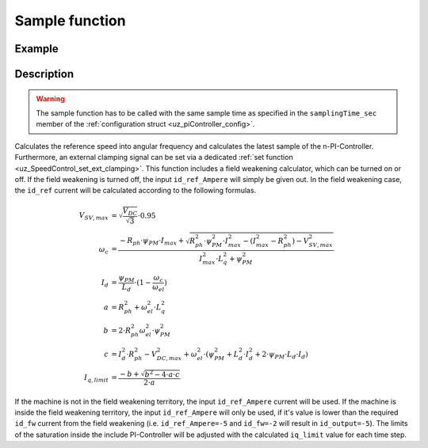 .. _uz_SpeedControl_sample:

===============
Sample function
===============

.. doxygenfunction:: uz_SpeedControl_sample

Example
=======

.. code-block:: c
  :linenos:
  :caption: Example function call to calculate the SpeedControl output. SpeedControl-Instance via :ref:`init-function <uz_SpeedControl_init>`

  int main(void) {
     float omega_m_rad_per_sec = 1.5f;
     float n_ref_rpm = 500.0f;
     float V_dc_volts = 24.0f;
     float id_ref_Ampere = 2.0f;
     struct uz_3ph_dq_t output = uz_SpeedControl_sample(instance, omega_m_rad_per_sec, n_ref_rpm, V_dc_volts, id_ref_Ampere);
  }

Description
===========

.. warning::

  The sample function has to be called with the same sample time as specified in the ``samplingTime_sec`` member of the :ref:`configuration struct <uz_piController_config>`.

Calculates the reference speed into angular frequency and calculates the latest sample of the n-PI-Controller.
Furthermore, an external clamping signal can be set via a dedicated :ref:`set function <uz_SpeedControl_set_ext_clamping>`.
This function includes a field weakening calculator, which can be turned on or off. 
If the field weakening is turned off, the input ``id_ref_Ampere`` will simply be given out. 
In the field weakening case, the ``id_ref`` current will be calculated according to the following formulas.

.. math::

  V_{SV,max} &= \sqrt{\frac{V_{DC}}{\sqrt{3}}}\cdot 0.95\\
  \omega_c &= \frac{-R_{ph} \cdot \psi_{PM} \cdot I_{max} + \sqrt{R_{ph}^2 \cdot \psi_{PM}^2 \cdot I_{max}^2- (I_{max}^2 - R_{ph}^2) - V_{SV,max}^2}}{I_{max}^2 \cdot L_q^2 + \psi_{PM}^2}\\
  I_d &= \frac{\psi_{PM}}{L_d}\cdot(1- \frac{\omega_c}{\omega_{el}})\\
  a &= R_{ph}^2 + \omega_{el}^2 \cdot L_q^2\\
  b &= 2 \cdot R_{ph}^2 \omega_{el}^2 \cdot \psi_{PM}^2\\
  c &= I_d^2 \cdot R_{ph}^2 - V_{DC,max}^2 + \omega_{el}^2 \cdot (\psi_{PM}^2 + L_d^2 \cdot I_d^2 + 2\cdot \psi_{PM} \cdot L_d \cdot I_d)\\
  I_{q,limit} &= \frac{-b + \sqrt{b^2 - 4\cdot a \cdot c}}{2\cdot a}

If the machine is not in the field weakening territory, the input ``id_ref_Ampere`` current will be used. 
If the machine is inside the field weakening territory, the input ``id_ref_Ampere`` will only be used, if it's value is lower than the required ``id_fw`` current from the field weakening (i.e. ``id_ref_Ampere=-5`` and ``id_fw=-2`` will result in ``id_output=-5``).
The limits of the saturation inside the include PI-Controller will be adjusted with the calculated ``iq_limit`` value for each time step.

.. tikz:: PI-Controller
  :align: left
  :libs: shapes, arrows, positioning, calc,fit, backgrounds, shadows,  patterns

  \begin{scope}[shift={(0,0)}]
  \node[ rectangle, minimum height=6.8cm, minimum width = 15cm] (FOC_speed) at (0,0) {};
  \node[font=\footnotesize] (CC_dq_output) at ($(FOC_speed.east)+(-0,-1.75)$) {uz\_3ph\_dq\_t};
  \node[font=\footnotesize] (SC_ref) at ($(FOC_speed.west)+(1.06,-0.85)$) {n\_ref\_rpm};
  \node[font=\footnotesize] (SC_pole) at ($(FOC_speed.west)+(1.06,+1.2)$) {config\_PMSM};
  \node[font=\footnotesize] (CC_uz_PI) at ($(FOC_speed.west)+(1.06,-1.45)$) {uz\_PI\_Controller*};
  \node[font=\footnotesize] (CC_ext) at ($(FOC_speed.west)+(1.06,-2.65)$) {ext\_clamping};
  \node[font=\footnotesize] (SC_actual) at ($(FOC_speed.west)+(1.56,-2.05)$) {omega\_m\_rad\_per\_sec};
  \node[font=\footnotesize] (SC_id) at ($(FOC_speed.west)+(1.06,1.8)$) {id\_ref\_Ampere};
  \node[font=\footnotesize] (SC_Uzk) at ($(FOC_speed.west)+(1.06,2.4)$) {U\_zk\_Volts};
  \node[font=\footnotesize] (SC_EnableFW) at ($(FOC_speed.west)+(1.85,3.4)$) {is\_field\_weakening\_active};
  \node[](sample_label) at ($(FOC_speed.south)+(0.0,-0.2)$) {uz\_SpeedControl\_sample};
  \begin{scope}[shift={(4,-1.75)}]
  \node[draw, rectangle, minimum height=2.3cm, minimum width = 4cm, fill=lightgray] (n_PIController) at (0,0) {};
  \node[font=\footnotesize] at ($(n_PIController.west)+(1.35,0.3)$) {uz\_PI\_Controller*};
  \node[font=\footnotesize] at ($(n_PIController.west)+(0.96,-0.3)$) {actualValue};
  \node[font=\footnotesize] at ($(n_PIController.west)+(1.16,0.9)$) {referenceValue};
  \node[font=\footnotesize] at ($(n_PIController.west)+(1.08,-0.9)$) {ext\_clamping};
  \node[font=\footnotesize] at ($(n_PIController.east)+(-0.6,0)$) {output};
  \node[] at (0,-1.38) {uz\_PI\_Controller\_sample};
  \end{scope}
  \begin{scope}[shift={(4,1.5)}]
  \node[draw, rectangle, minimum height=2.3cm, minimum width = 4cm, fill=lightgray] (FW) at (0,0) {};
  \node[font=\footnotesize] at ($(FW.west)+(1.1,-0.3)$) {config\_PMSM};
  \node[font=\footnotesize] at ($(FW.west)+(1.7,-0.9)$) {omega\_m\_rad\_per\_sec};
  \node[font=\footnotesize] at ($(FW.west)+(1.08,0.9)$) {U\_zk\_Volts};
  \node[font=\footnotesize] at ($(FW.west)+(1.2,0.3)$) {id\_ref\_Ampere};
  \node[font=\footnotesize] at ($(FW.east)+(-0.6,0.3)$) {id\_fw};
  \node[font=\footnotesize] at ($(FW.east)+(-0.6,-0.3)$) {iq\_limit};
  \node[] at (0,1.3) {uz\_SpeedControl\_field\_weakening};
  \end{scope}
  \begin{scope}[shift={(0.5,-1.45)}]
  \node[draw, rectangle, minimum height=0.8cm, minimum width =2.3cm, fill=lightgray] (limits) {};
  \node[font=\tiny,align=center] at (0,0) {change saturation \\ limits};
  \end{scope}
  \begin{scope}[shift={(7.5,0)},rotate=-90]
  \node[draw, rectangle, minimum height=1.3cm, minimum width = 2cm,transform shape] (Switch1) at (0,0) {\footnotesize{$>0$}};
  \draw(-1,0.4) to (0,0.4); 
  \draw(-1,-0.4) to (0,-0.4); 
  \draw(-1,0) to (-0.5,0);
  \draw(-0.5,0.1) to (-0.5,-0.1);
  \draw (0.05,0.45) rectangle (-0.05,0.35){};
  \draw (0.05,-0.45) rectangle (-0.05,-0.35){};
  \draw(0,-0.4) to (0.7,0);
  \draw(0.7,0) to (1,0);
  \end{scope}
  \node[font=\footnotesize,rotate=90] (SC_id2) at ($(FW.east)+(1.9,1.8)$) {id\_ref\_Ampere};
  \draw[-latex](SC_id2.west) -- ($(Switch1.west)+(0.4,0)$);
  \draw[-latex](Switch1.east) -- (CC_dq_output.north);
  \node[isosceles triangle, isosceles triangle apex angle=18,draw,minimum size =0.5cm,font=\tiny] (gain) at ($(FOC_speed.west)+(4,-0.85)$) {$(2\cdot\pi\cdot p)/60$};
  \draw[-latex](CC_uz_PI.east) -- (limits.west);
  \draw[-latex](limits.east) -- ($(n_PIController.west)+(0,0.3)$);
  \draw[-latex](CC_ext.east) -- ($(n_PIController.west)+(0,-0.9)$);
  \draw[-latex](gain.east) -- ($(n_PIController.west)+(0,0.9)$);
  \draw[-latex](SC_actual.east) -- ($(n_PIController.west)+(0,-0.3)$);
  \draw[-latex](SC_id.east) -- ($(FW.west)+(0,0.3)$);
  \draw[-latex](SC_Uzk.east) -- ($(FW.west)+(0,0.9)$);
  \draw[-latex](n_PIController.east) -- (CC_dq_output.west);
  \draw[-latex](SC_ref.east) -- (gain.west);
  \draw[-latex]($(n_PIController.west)+(-3,-0.3)$) |- ($(FW.west)+(0,-0.9)$);
  \node [circle,fill,inner sep=1pt] at ($(n_PIController.west)+(-3,-0.3)$){};
  \draw[-latex](SC_pole.east) -- ($(FW.west)+(0,-0.3)$);
  \draw[-latex]($(FW.east)+(0,0.3)$) -| ($(Switch1.west)+(-0.4,0)$) ;
  \draw($(FW.east)+(0,-0.3)$) -| ($(FW.east)+(0.5,-1.75)$);
  \draw[-latex]($(FW.east)+(0.5,-1.75)$) -| (limits.north);
  \end{scope}
  \node[draw, rectangle, rounded corners=6pt, minimum width=1cm,minimum height = 0.5cm] at ($(FOC_speed.east)+(2.5,-1.75)$) (output){output}; 
  \node[draw, rectangle, rounded corners=6pt, minimum width=1cm,minimum height = 0.4cm,font=\footnotesize] at ($(CC_uz_PI.west)+(-3,0)$) (input_PI){PI-Controller* instance};
  \node[draw, rectangle, rounded corners=6pt, minimum width=1cm,minimum height = 0.4cm,font=\footnotesize] at ($(SC_ref.west)+(-2.8,0)$) (input_ref){n\_ref\_rpm};
  \node[draw, rectangle, rounded corners=6pt, minimum width=1cm,minimum height = 0.4cm,font=\footnotesize] at ($(SC_actual.west)+(-3,0)$) (input_actual){omega\_m\_rad\_per\_sec};
  \node[draw, rectangle, rounded corners=6pt, minimum width=1cm,minimum height = 0.4cm,font=\footnotesize] at ($(SC_id.west)+(-2.8,0)$) (input_id){id\_ref\_Ampere};
  \node[draw, rectangle, rounded corners=6pt, minimum width=1cm,minimum height = 0.4cm,font=\footnotesize] at ($(SC_Uzk.west)+(-2.8,0)$) (input_Uzk){U\_zk\_Volts};
  \begin{scope}[on background layer]
  \node[draw, rectangle, minimum width=16.5cm, fit=(SC_EnableFW) (SC_id2)(Switch1)(sample_label) (n_PIController),fill=red, fill opacity=0.2] (Block) at (0,0) {};
  \end{scope}
  \draw[-latex]($(CC_uz_PI.west)+(-0,0)$) |- (SC_pole.west);
  \draw[-latex]($(CC_uz_PI.west)+(-0,0)$) |- (SC_EnableFW.west);
  \draw[-latex]($(CC_uz_PI.west)+(-0,0)$) |- (CC_ext.west);
  \node [circle,fill,inner sep=1pt] at ($(CC_uz_PI.west)+(-0,0)$) {};
  \draw[-latex]($(FOC_speed.east)+(0.8,-1.75)$) -- (output.west);
  \draw[-latex](input_PI.east) -- ($(Block.west)+(0,-1.45)$);
  \draw[-latex](input_ref.east) --  ($(Block.west)+(0,-0.85)$);
  \draw[-latex](input_actual.east) --  ($(Block.west)+(0,-2.05)$);
  \draw[-latex](input_id.east) --  ($(Block.west)+(0,1.8)$);
  \draw[-latex](input_Uzk.east) --  ($(Block.west)+(0,2.4)$);
  \draw[-latex](SC_EnableFW.east)  -| (Switch1.west);
